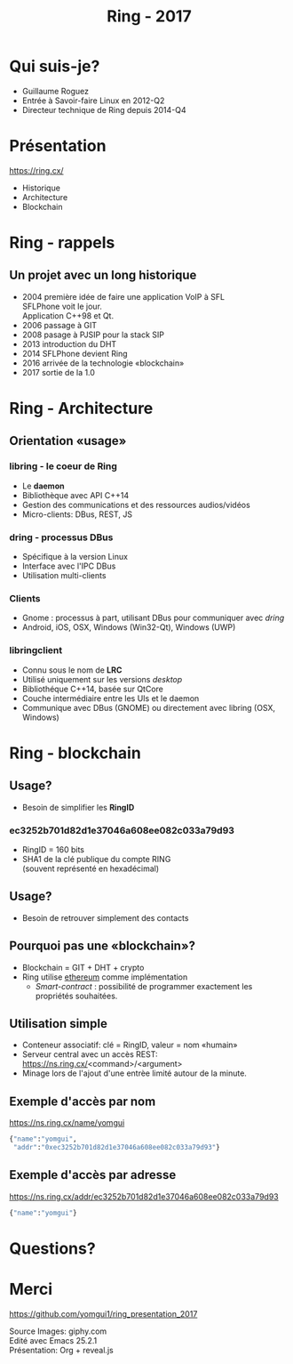 #+TITLE: Ring - 2017
#+OPTIONS: toc:nil num:nil
#+REVEAL_ROOT: https://cdn.jsdelivr.net/reveal.js/3.0.0/
#+REVEAL_THEME: white
#+REVEAL_TRANS: linear
#+REVEAL_PLUGINS: (highlight)

* Qui suis-je?

#+ATTR_REVEAL: :frag (t)
  + Guillaume Roguez
  + Entrée à Savoir-faire Linux en 2012-Q2
  + Directeur technique de Ring depuis 2014-Q4

* Présentation

https://ring.cx/

#+ATTR_REVEAL: :frag (t)
   + Historique
   + Architecture
   + Blockchain

* Ring - rappels

** Un projet avec un long historique

#+ATTR_REVEAL: :frag (t)
   + 2004 première idée de faire une application VoIP à SFL\\
	 SFLPhone voit le jour.\\
	 Application C++98 et Qt.
   + 2006 passage à GIT
   + 2008 pasage à PJSIP pour la stack SIP
   + 2013 introduction du DHT
   + 2014 SFLPhone devient Ring
   + 2016 arrivée de la technologie «blockchain»
   + 2017 sortie de la 1.0

* Ring - Architecture

** Orientation «usage»

*** libring - le coeur de Ring

#+ATTR_REVEAL: :frag (t)
    + Le *daemon*
    + Bibliothèque avec API C++14
    + Gestion des communications et des ressources audios/vidéos
    + Micro-clients: DBus, REST, JS

*** dring - processus DBus

#+ATTR_REVEAL: :frag (t)
	+ Spécifique à la version Linux
	+ Interface avec l'IPC DBus
	+ Utilisation multi-clients

*** Clients

#+ATTR_REVEAL: :frag (t)
	+ Gnome : processus à part, utilisant DBus pour communiquer avec /dring/
	+ Android, iOS, OSX, Windows (Win32-Qt), Windows (UWP)

*** libringclient

#+ATTR_REVEAL: :frag (t)
	+ Connu sous le nom de *LRC*
	+ Utilisé uniquement sur les versions /desktop/
	+ Bibliothéque C++14, basée sur QtCore
	+ Couche intermédiaire entre les UIs et le daemon
	+ Communique avec DBus (GNOME) ou directement avec libring (OSX, Windows)

* Ring - blockchain

** Usage?

   + Besoin de simplifier les *RingID*

*** ec3252b701d82d1e37046a608ee082c033a79d93

#+ATTR_REVEAL: :frag (t)
   + RingID = 160 bits
   + SHA1 de la clé publique du compte RING\\
	 (souvent représenté en hexadécimal)

** Usage?

   + Besoin de retrouver simplement des contacts

** Pourquoi pas une «blockchain»?

#+ATTR_REVEAL: :frag (t)
   + Blockchain = GIT + DHT + crypto
   + Ring utilise _ethereum_ comme implémentation
	 + /Smart-contract/ : possibilité de programmer exactement les propriétés souhaitées.

** Utilisation simple

#+ATTR_REVEAL: :frag (t)
   + Conteneur associatif: clé = RingID, valeur = nom «humain»
   + Serveur central avec un accès REST:\\
     https://ns.ring.cx/<command>/<argument>
   + Minage lors de l'ajout d'une entrèe limité autour de la minute.

** Exemple d'accès par nom

https://ns.ring.cx/name/yomgui

#+BEGIN_SRC python
  {"name":"yomgui",
   "addr":"0xec3252b701d82d1e37046a608ee082c033a79d93"}
#+END_SRC

** Exemple d'accès par adresse

https://ns.ring.cx/addr/ec3252b701d82d1e37046a608ee082c033a79d93

#+BEGIN_SRC python
  {"name":"yomgui"}
#+END_SRC

* Questions?
:PROPERTIES:
:reveal_background: https://media.giphy.com/media/aZKNik5nLC8Mw/giphy-downsized-large.gif
:reveal_background_trans: slide
:reveal_background_size: 600px
:reveal_background_position: left
:END:

* Merci

https://github.com/yomgui1/ring_presentation_2017

Source Images: giphy.com\\
Edité avec Emacs 25.2.1\\
Présentation: Org + reveal.js
